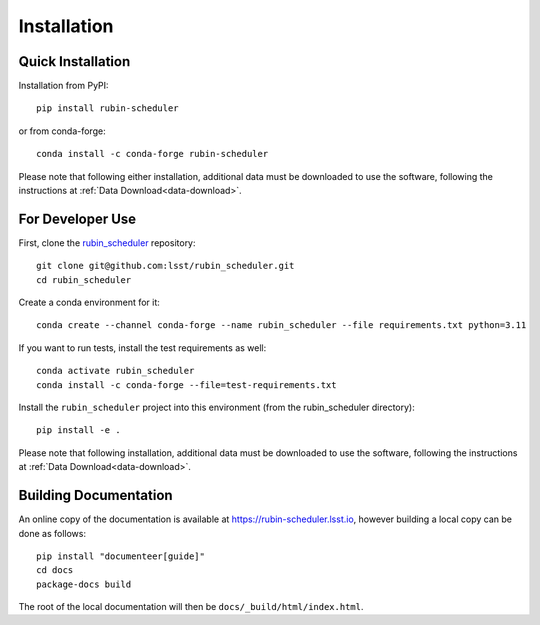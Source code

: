 .. py:currentmodule:: rubin_scheduler

.. _installation:

############
Installation
############

Quick Installation
------------------

Installation from PyPI:

::

    pip install rubin-scheduler

or from conda-forge:

::

    conda install -c conda-forge rubin-scheduler

Please note that following either installation,
additional data must be downloaded to use the software,
following the instructions at
:ref:`Data Download<data-download>`.

For Developer Use
-----------------

First, clone the `rubin_scheduler <https://github.com/lsst/rubin_scheduler>`_ repository:

::

 git clone git@github.com:lsst/rubin_scheduler.git
 cd rubin_scheduler


Create a conda environment for it:

::

 conda create --channel conda-forge --name rubin_scheduler --file requirements.txt python=3.11


If you want to run tests, install the test requirements as well:

::

 conda activate rubin_scheduler
 conda install -c conda-forge --file=test-requirements.txt


Install the ``rubin_scheduler`` project into this environment (from the rubin_scheduler directory):

::

 pip install -e .

Please note that following installation,
additional data must be downloaded to use the software,
following the instructions at
:ref:`Data Download<data-download>`.


Building Documentation
----------------------

An online copy of the documentation is available at https://rubin-scheduler.lsst.io,
however building a local copy can be done as follows:

::

 pip install "documenteer[guide]"
 cd docs
 package-docs build


The root of the local documentation will then be ``docs/_build/html/index.html``.

